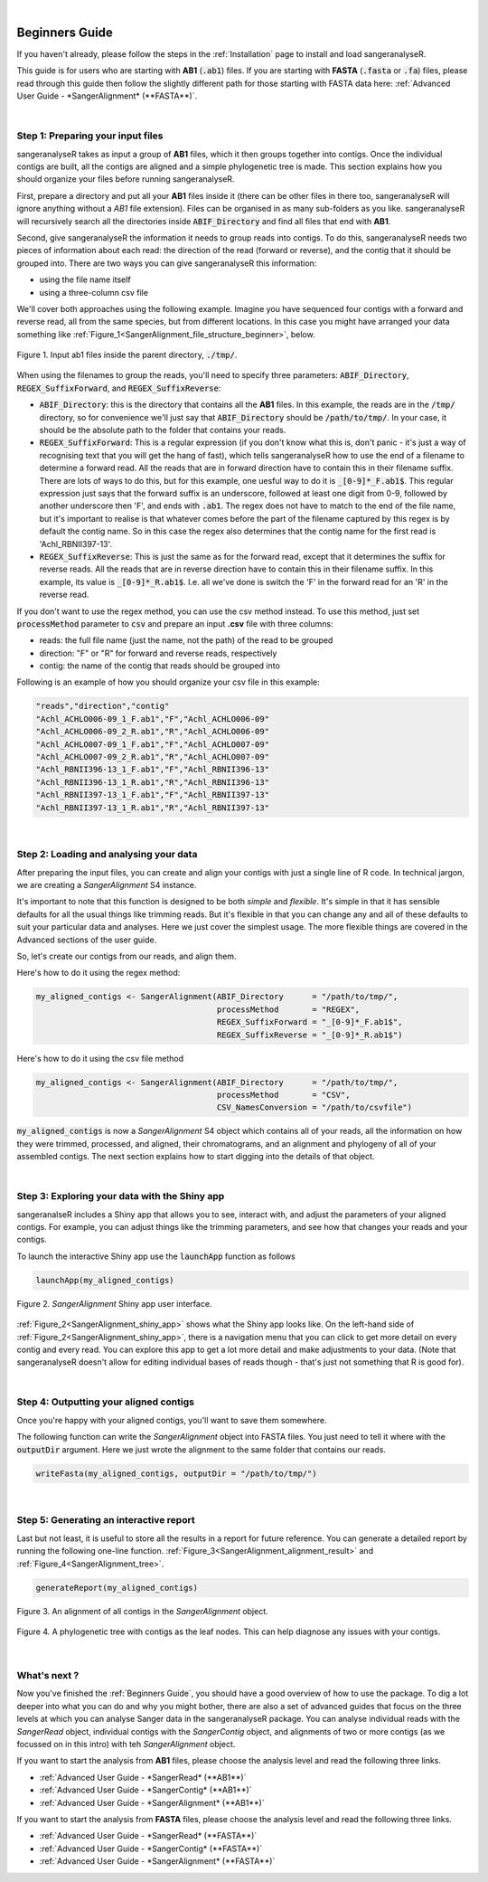 .. raw:: html

  <script type="text/javascript">
    var observer = new MutationObserver(function(mutations) {
        const dark = document.body.dataset.theme == 'dark';
        console.log(dark);
        document.getElementsByClassName('mainlogo')[0].src = dark ? '../_images/jhu-logo-white.png' : "../_images/jhu-logo-dark.png";
        console.log(document.getElementsByClassName('mainlogo')[0].src);
    })
    observer.observe(document.body, {attributes: true, attributeFilter: ['data-theme']});
    console.log(document.body);
  </script>
  <link rel="preload" href="../_images/jhu-logo-dark.png" as="image">


.. image:: ../image/jhu-logo-dark.png
   :alt: My Logo
   :class: logo, mainlogo
   :align: center

|

Beginners Guide
===============

If you haven't already, please follow the steps in the :ref:`Installation` page to install and load sangeranalyseR.

This guide is for users who are starting with **AB1** (:code:`.ab1`) files. If you are starting with **FASTA** (:code:`.fasta` or :code:`.fa`) files, please read through this guide then follow the slightly different path for those starting with FASTA data here: :ref:`Advanced User Guide - *SangerAlignment* (**FASTA**)`.

|

Step 1: Preparing your input files
----------------------------------

sangeranalyseR takes as input a group of **AB1** files, which it then groups together into contigs. Once the individual contigs are built, all the contigs are aligned and a simple phylogenetic tree is made. This section explains how you should organize your files before running sangeranalyseR.

First, prepare a directory and put all your **AB1** files inside it (there can be other files in there too, sangeranalyseR will ignore anything without a `AB1` file extension). Files can be organised in as many sub-folders as you like. sangeranalyseR will recursively search all the directories inside :code:`ABIF_Directory` and find all files that end with **AB1**.

Second, give sangeranalyseR the information it needs to group reads into contigs. To do this, sangeranalyseR needs two pieces of information about each read: the direction of the read (forward or reverse), and the contig that it should be grouped into. There are two ways you can give sangeranalyseR this information:

* using the file name itself
* using a three-column csv file

We'll cover both approaches using the following example. Imagine you have sequenced four contigs with a forward and reverse read, all from the same species, but from different locations. In this case you might have arranged your data something like :ref:`Figure_1<SangerAlignment_file_structure_beginner>`, below.

.. _SangerAlignment_file_structure_beginner:
.. figure::  ../image/SangerAlignment_file_structure_beginner.png
   :align:   center
   :scale:   50 %

   Figure 1. Input ab1 files inside the parent directory, :code:`./tmp/`.

When using the filenames to group the reads, you'll need to specify three parameters: :code:`ABIF_Directory`, :code:`REGEX_SuffixForward`, and :code:`REGEX_SuffixReverse`: 

* :code:`ABIF_Directory`: this is the directory that contains all the **AB1** files. In this example, the reads are in the :code:`/tmp/` directory, so for convenience we'll just say that :code:`ABIF_Directory` should be :code:`/path/to/tmp/`. In your case, it should be the absolute path to the folder that contains your reads.

* :code:`REGEX_SuffixForward`: This is a regular expression (if you don't know what this is, don't panic - it's just a way of recognising text that you will get the hang of fast), which tells sangeranalyseR how to use the end of a filename to determine a forward read. All the reads that are in forward direction have to contain this in their filename suffix. There are lots of ways to do this, but for this example, one uesful way to do it is :code:`_[0-9]*_F.ab1$`. This regular expression just says that the forward suffix is an underscore, followed at least one digit from 0-9, followed by another underscore then 'F', and ends with :code:`.ab1`. The regex does not have to match to the end of the file name, but it's important to realise is that whatever comes before the part of the filename captured by this regex is by default the contig name. So in this case the regex also determines that the contig name for the first read is 'Achl_RBNII397-13'.

* :code:`REGEX_SuffixReverse`: This is just the same as for the forward read, except that it determines the suffix for reverse reads. All the reads that are in reverse direction have to contain this in their filename suffix. In this example, its value is :code:`_[0-9]*_R.ab1$`. I.e. all we've done is switch the 'F' in the forward read for an 'R' in the reverse read.

If you don't want to use the regex method, you can use the csv method instead. To use this method, just set :code:`processMethod` parameter to :code:`csv` and prepare an input **.csv** file with three columns:


* reads: the full file name (just the name, not the path) of the read to be grouped
* direction: "F" or "R" for forward and reverse reads, respectively
* contig: the name of the contig that reads should be grouped into

.. container:: toggle

     .. container:: header

        Following is an example of how you should organize your csv file in this example:
     .. code-block::

         "reads","direction","contig"
         "Achl_ACHLO006-09_1_F.ab1","F","Achl_ACHLO006-09"
         "Achl_ACHLO006-09_2_R.ab1","R","Achl_ACHLO006-09"
         "Achl_ACHLO007-09_1_F.ab1","F","Achl_ACHLO007-09"
         "Achl_ACHLO007-09_2_R.ab1","R","Achl_ACHLO007-09"
         "Achl_RBNII396-13_1_F.ab1","F","Achl_RBNII396-13"
         "Achl_RBNII396-13_1_R.ab1","R","Achl_RBNII396-13"
         "Achl_RBNII397-13_1_F.ab1","F","Achl_RBNII397-13"
         "Achl_RBNII397-13_1_R.ab1","R","Achl_RBNII397-13"

|


Step 2: Loading and analysing your data
---------------------------------------
After preparing the input files, you can create and align your contigs with just a single line of R code. In technical jargon, we are creating a *SangerAlignment* S4 instance.

It's important to note that this function is designed to be both *simple* and *flexible*. It's simple in that it has sensible defaults for all the usual things like trimming reads. But it's flexible in that you can change any and all of these defaults to suit your particular data and analyses. Here we just cover the simplest usage. The more flexible things are covered in the Advanced sections of the user guide.

So, let's create our contigs from our reads, and align them.

Here's how to do it using the regex method:

.. code-block:: R

   my_aligned_contigs <- SangerAlignment(ABIF_Directory      = "/path/to/tmp/",
                                         processMethod       = "REGEX",
                                         REGEX_SuffixForward = "_[0-9]*_F.ab1$",
                                         REGEX_SuffixReverse = "_[0-9]*_R.ab1$")


Here's how to do it using the csv file method

.. code-block:: R

   my_aligned_contigs <- SangerAlignment(ABIF_Directory      = "/path/to/tmp/",
                                         processMethod       = "CSV",
                                         CSV_NamesConversion = "/path/to/csvfile")


:code:`my_aligned_contigs` is now a *SangerAlignment* S4 object which contains all of your reads, all the information on how they were trimmed, processed, and aligned, their chromatograms, and an alignment and phylogeny of all of your assembled contigs. The next section explains how to start digging into the details of that object.


|

Step 3: Exploring your data with the Shiny app
----------------------------------------------

sangeranalseR includes a Shiny app that allows you to see, interact with, and adjust the parameters of your aligned contigs. For example, you can adjust things like the trimming parameters, and see how that changes your reads and your contigs.

To launch the interactive Shiny app use the :code:`launchApp` function as follows

.. code-block:: R

   launchApp(my_aligned_contigs)

.. _SangerAlignment_shiny_app:
.. figure::  ../image/SangerAlignment_shiny_app.png
   :align:   center

   Figure 2. *SangerAlignment* Shiny app user interface.

:ref:`Figure_2<SangerAlignment_shiny_app>` shows what the Shiny app looks like. On the left-hand side of :ref:`Figure_2<SangerAlignment_shiny_app>`, there is a navigation menu that you can click to get more detail on every contig and every read. You can explore this app to get a lot more detail and make adjustments to your data. (Note that sangeranalyseR doesn't allow for editing individual bases of reads though - that's just not something that R is good for).

|

Step 4: Outputting your aligned contigs
---------------------------------------
Once you're happy with your aligned contigs, you'll want to save them somewhere.

The following function can write the *SangerAlignment* object into FASTA files. You just need to tell it where with the :code:`outputDir` argument. Here we just wrote the alignment to the same folder that contains our reads.

.. code-block:: R

   writeFasta(my_aligned_contigs, outputDir = "/path/to/tmp/")

|

Step 5: Generating an interactive report
----------------------------------------
Last but not least, it is useful to store all the results in a report for future reference. You can generate a detailed report by running the following one-line function. :ref:`Figure_3<SangerAlignment_alignment_result>` and :ref:`Figure_4<SangerAlignment_tree>`.

.. code-block:: R

   generateReport(my_aligned_contigs)

.. _SangerAlignment_alignment_result:
.. figure::  ../image/SangerAlignment_alignment_result.png
   :align:   center

   Figure 3. An alignment of all contigs in the *SangerAlignment* object.


.. _SangerAlignment_tree:
.. figure::  ../image/SangerAlignment_tree.png
   :align:   center
   :scale:   30 %

   Figure 4. A phylogenetic tree with contigs as the leaf nodes. This can help diagnose any issues with your contigs.

|


What's next ?
-------------
Now you've finished the :ref:`Beginners Guide`, you should have a good overview of how to use the package. To dig a lot deeper into what you can do and why you might bother, there are also a set of advanced guides that focus on the three levels at which you can analyse Sanger data in the sangeranalyseR package. You can analyse individual reads with the *SangerRead* object, individual contigs with the *SangerContig* object, and alignments of two or more contigs (as we focussed on in this intro) with teh *SangerAlignment* object.

If you want to start the analysis from **AB1** files, please choose the analysis level and read the following three links.

* :ref:`Advanced User Guide - *SangerRead* (**AB1**)`

* :ref:`Advanced User Guide - *SangerContig* (**AB1**)`

* :ref:`Advanced User Guide - *SangerAlignment* (**AB1**)`


If you want to start the analysis from **FASTA** files, please choose the analysis level and read the following three links.

* :ref:`Advanced User Guide - *SangerRead* (**FASTA**)`

* :ref:`Advanced User Guide - *SangerContig* (**FASTA**)`

* :ref:`Advanced User Guide - *SangerAlignment* (**FASTA**)`
